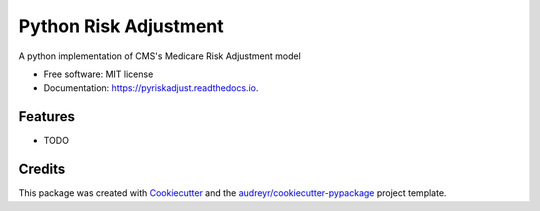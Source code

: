 ======================
Python Risk Adjustment
======================


.. image:: https://img.shields.io/pypi/v/pyriskadjust.svg
        :target: https://pypi.python.org/pypi/pyriskadjust

.. image:: https://img.shields.io/travis/matulef/pyriskadjust.svg
        :target: https://travis-ci.org/matulef/pyriskadjust

.. image:: https://readthedocs.org/projects/pyriskadjust/badge/?version=latest
        :target: https://pyriskadjust.readthedocs.io/en/latest/?badge=latest
        :alt: Documentation Status




A python implementation of CMS's Medicare Risk Adjustment model


* Free software: MIT license
* Documentation: https://pyriskadjust.readthedocs.io.


Features
--------

* TODO

Credits
-------

This package was created with Cookiecutter_ and the `audreyr/cookiecutter-pypackage`_ project template.

.. _Cookiecutter: https://github.com/audreyr/cookiecutter
.. _`audreyr/cookiecutter-pypackage`: https://github.com/audreyr/cookiecutter-pypackage
